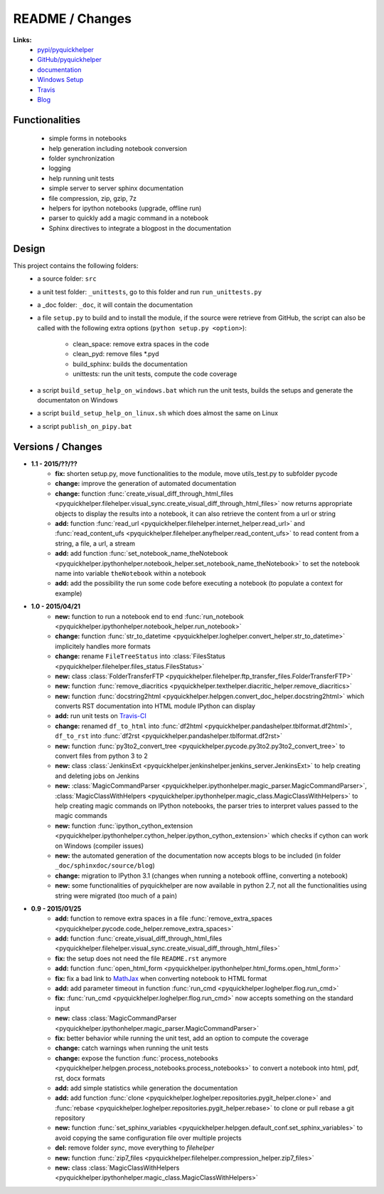 

.. _l-README:

README / Changes
================

.. image:: https://travis-ci.org/sdpython/pyquickhelper.svg?branch=master
    :target: https://travis-ci.org/sdpython/pyquickhelper
    :alt: Build status
    
.. image:: https://badge.fury.io/py/pyquickhelper.svg
    :target: http://badge.fury.io/py/pyquickhelper
        
.. image:: http://img.shields.io/pypi/dm/pyquickhelper.png
    :alt: PYPI Package
    :target: https://pypi.python.org/pypi/pyquickhelper

**Links:**
    * `pypi/pyquickhelper <https://pypi.python.org/pypi/pyquickhelper/>`_
    * `GitHub/pyquickhelper <https://github.com/sdpython/pyquickhelper>`_
    * `documentation <http://www.xavierdupre.fr/app/pyquickhelper/helpsphinx/index.html>`_
    * `Windows Setup <http://www.xavierdupre.fr/site2013/index_code.html#pyquickhelper>`_
    * `Travis <https://travis-ci.org/sdpython/pyquickhelper>`_
    * `Blog <http://www.xavierdupre.fr/app/pyquickhelper/helpsphinx/blog/main_0000.html#ap-main-0>`_

Functionalities
---------------

    * simple forms in notebooks
    * help generation including notebook conversion
    * folder synchronization
    * logging
    * help running unit tests
    * simple server to server sphinx documentation
    * file compression, zip, gzip, 7z
    * helpers for ipython notebooks (upgrade, offline run)
    * parser to quickly add a magic command in a notebook
    * Sphinx directives to integrate a blogpost in the documentation

Design
------

This project contains the following folders:
   * a source folder: ``src``
   * a unit test folder: ``_unittests``, go to this folder and run ``run_unittests.py``
   * a _doc folder: ``_doc``, it will contain the documentation
   * a file ``setup.py`` to build and to install the module, if the source were retrieve from GitHub,
     the script can also be called with the following extra options (``python setup.py <option>``):
     
        - clean_space: remove extra spaces in the code
        - clean_pyd: remove files *.pyd
        - build_sphinx: builds the documentation
        - unittests: run the unit tests, compute the code coverage
        
   * a script ``build_setup_help_on_windows.bat`` which run the unit tests, builds the setups and generate the documentaton on Windows
   * a script ``build_setup_help_on_linux.sh`` which does almost the same on Linux
   * a script ``publish_on_pipy.bat``

Versions / Changes
------------------

* **1.1 - 2015/??/??**
    * **fix:** shorten setup.py, move functionalities to the module, move utils_test.py to subfolder pycode
    * **change:** improve the generation of automated documentation
    * **change:** function :func:`create_visual_diff_through_html_files <pyquickhelper.filehelper.visual_sync.create_visual_diff_through_html_files>` 
      now returns appropriate objects to display the results into a notebook, it can also retrieve
      the content from a url or string
    * **add:** function :func:`read_url <pyquickhelper.filehelper.internet_helper.read_url>` and
      :func:`read_content_ufs <pyquickhelper.filehelper.anyfhelper.read_content_ufs>` 
      to read content from a string, a file, a url, a stream
    * **add:** add function :func:`set_notebook_name_theNotebook <pyquickhelper.ipythonhelper.notebook_helper.set_notebook_name_theNotebook>` 
      to set the notebook name into variable ``theNotebook`` within a notebook
    * **add:** add the possibility the run some code before executing a notebook
      (to populate a context for example)
* **1.0 - 2015/04/21**
    * **new:** function to run a notebook end to end :func:`run_notebook <pyquickhelper.ipythonhelper.notebook_helper.run_notebook>`
    * **change:** function :func:`str_to_datetime <pyquickhelper.loghelper.convert_helper.str_to_datetime>` implicitely handles more formats
    * **change:** rename ``FileTreeStatus`` into :class:`FilesStatus <pyquickhelper.filehelper.files_status.FilesStatus>`
    * **new:** class :class:`FolderTransferFTP <pyquickhelper.filehelper.ftp_transfer_files.FolderTransferFTP>`
    * **new:** function :func:`remove_diacritics <pyquickhelper.texthelper.diacritic_helper.remove_diacritics>`
    * **new:** function :func:`docstring2html <pyquickhelper.helpgen.convert_doc_helper.docstring2html>` which converts RST documentation into HTML module IPython can display
    * **add:** run unit tests on `Travis-CI <https://travis-ci.org/sdpython/pyquickhelper>`_
    * **change:** renamed ``df_to_html`` into :func:`df2html <pyquickhelper.pandashelper.tblformat.df2html>`, ``df_to_rst`` into :func:`df2rst <pyquickhelper.pandashelper.tblformat.df2rst>`
    * **new:** function :func:`py3to2_convert_tree <pyquickhelper.pycode.py3to2.py3to2_convert_tree>` to convert files from python 3 to 2
    * **new:** class :class:`JenkinsExt <pyquickhelper.jenkinshelper.jenkins_server.JenkinsExt>` to help creating and deleting jobs on Jenkins
    * **new:** :class:`MagicCommandParser <pyquickhelper.ipythonhelper.magic_parser.MagicCommandParser>`, 
      :class:`MagicClassWithHelpers <pyquickhelper.ipythonhelper.magic_class.MagicClassWithHelpers>` to help creating magic commands on IPython notebooks,
      the parser tries to interpret values passed to the magic commands
    * **new:** function :func:`ipython_cython_extension <pyquickhelper.ipythonhelper.cython_helper.ipython_cython_extension>` which checks if cython can work on Windows (compiler issues)
    * **new:** the automated generation of the documentation now accepts blogs to be included (in folder ``_doc/sphinxdoc/source/blog``)
    * **change:** migration to IPython 3.1 (changes when running a notebook offline, converting a notebook)
    * **new:** some functionalities of pyquickhelper are now available in python 2.7, 
      not all the functionalities using string were migrated (too much of a pain)
* **0.9 - 2015/01/25**
    * **add:** function to remove extra spaces in a file :func:`remove_extra_spaces <pyquickhelper.pycode.code_helper.remove_extra_spaces>`
    * **add:** function :func:`create_visual_diff_through_html_files <pyquickhelper.filehelper.visual_sync.create_visual_diff_through_html_files>`
    * **fix:** the setup does not need the file ``README.rst`` anymore
    * **add:** function :func:`open_html_form <pyquickhelper.ipythonhelper.html_forms.open_html_form>`
    * **fix:** fix a bad link to `MathJax <http://www.mathjax.org/>`_ when converting notebook to HTML format
    * **add:** add parameter timeout in function :func:`run_cmd <pyquickhelper.loghelper.flog.run_cmd>`
    * **fix:** :func:`run_cmd <pyquickhelper.loghelper.flog.run_cmd>` now accepts something on the standard input
    * **new:** class :class:`MagicCommandParser <pyquickhelper.ipythonhelper.magic_parser.MagicCommandParser>`
    * **fix:** better behavior while running the unit test, add an option to compute the coverage
    * **change:** catch warnings when running the unit tests
    * **change:** expose the function :func:`process_notebooks <pyquickhelper.helpgen.process_notebooks.process_notebooks>` to convert a notebook into html, pdf, rst, docx formats
    * **add:** add simple statistics while generation the documentation
    * **add:** add function :func:`clone <pyquickhelper.loghelper.repositories.pygit_helper.clone>` and :func:`rebase <pyquickhelper.loghelper.repositories.pygit_helper.rebase>` to clone or pull rebase a git repository
    * **new:** function :func:`set_sphinx_variables <pyquickhelper.helpgen.default_conf.set_sphinx_variables>` to avoid copying the same configuration file over multiple projects
    * **del:** remove folder *sync*, move everything to *filehelper*
    * **new:** function :func:`zip7_files <pyquickhelper.filehelper.compression_helper.zip7_files>`
    * **new:** class :class:`MagicClassWithHelpers <pyquickhelper.ipythonhelper.magic_class.MagicClassWithHelpers>`
